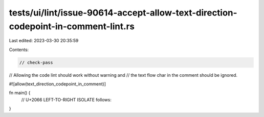 tests/ui/lint/issue-90614-accept-allow-text-direction-codepoint-in-comment-lint.rs
==================================================================================

Last edited: 2023-03-30 20:35:59

Contents:

.. code-block:: rs

    // check-pass
// Allowing the code lint should work without warning and
// the text flow char in the comment should be ignored.

#![allow(text_direction_codepoint_in_comment)]

fn main() {
    // U+2066 LEFT-TO-RIGHT ISOLATE follows:⁦⁦
}


